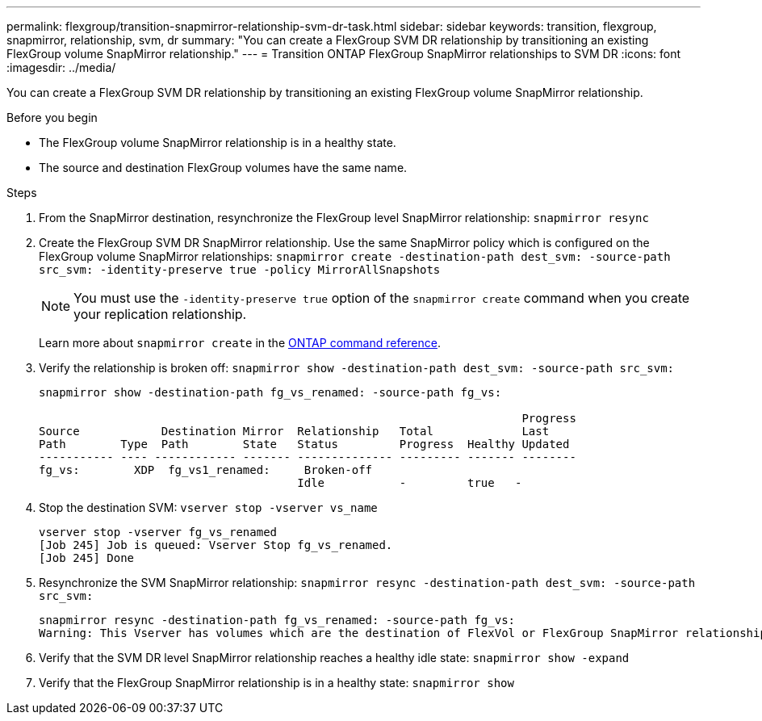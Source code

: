 ---
permalink: flexgroup/transition-snapmirror-relationship-svm-dr-task.html
sidebar: sidebar
keywords: transition, flexgroup, snapmirror, relationship, svm, dr
summary: "You can create a FlexGroup SVM DR relationship by transitioning an existing FlexGroup volume SnapMirror relationship."
---
= Transition ONTAP FlexGroup SnapMirror relationships to SVM DR
:icons: font
:imagesdir: ../media/

[.lead]
You can create a FlexGroup SVM DR relationship by transitioning an existing FlexGroup volume SnapMirror relationship.

.Before you begin

* The FlexGroup volume SnapMirror relationship is in a healthy state.
* The source and destination FlexGroup volumes have the same name.

.Steps

. From the SnapMirror destination, resynchronize the FlexGroup level SnapMirror relationship: `snapmirror resync`
. Create the FlexGroup SVM DR SnapMirror relationship. Use the same SnapMirror policy which is configured on the FlexGroup volume SnapMirror relationships: `snapmirror create -destination-path dest_svm: -source-path src_svm: -identity-preserve true -policy MirrorAllSnapshots`
+
[NOTE]
====
You must use the `-identity-preserve true` option of the `snapmirror create` command when you create your replication relationship.
====
+
Learn more about `snapmirror create` in the link:https://docs.netapp.com/us-en/ontap-cli/snapmirror-create.html[ONTAP command reference^].
. Verify the relationship is broken off: `snapmirror show -destination-path dest_svm: -source-path src_svm:`
+
----
snapmirror show -destination-path fg_vs_renamed: -source-path fg_vs:

                                                                       Progress
Source            Destination Mirror  Relationship   Total             Last
Path        Type  Path        State   Status         Progress  Healthy Updated
----------- ---- ------------ ------- -------------- --------- ------- --------
fg_vs:        XDP  fg_vs1_renamed:     Broken-off
                                      Idle           -         true   -
----

. Stop the destination SVM: `vserver stop -vserver vs_name`
+
----
vserver stop -vserver fg_vs_renamed
[Job 245] Job is queued: Vserver Stop fg_vs_renamed.
[Job 245] Done
----

. Resynchronize the SVM SnapMirror relationship: `snapmirror resync -destination-path dest_svm: -source-path src_svm:`
+
----
snapmirror resync -destination-path fg_vs_renamed: -source-path fg_vs:
Warning: This Vserver has volumes which are the destination of FlexVol or FlexGroup SnapMirror relationships. A resync on the Vserver SnapMirror relationship will cause disruptions in data access
----

. Verify that the SVM DR level SnapMirror relationship reaches a healthy idle state: `snapmirror show -expand`
. Verify that the FlexGroup SnapMirror relationship is in a healthy state: `snapmirror show`


// 2025 June 30, ONTAPDOC-2960 
// 2-APR-2025 ONTAPDOC-2919
// 2022-6-30, issue #559
